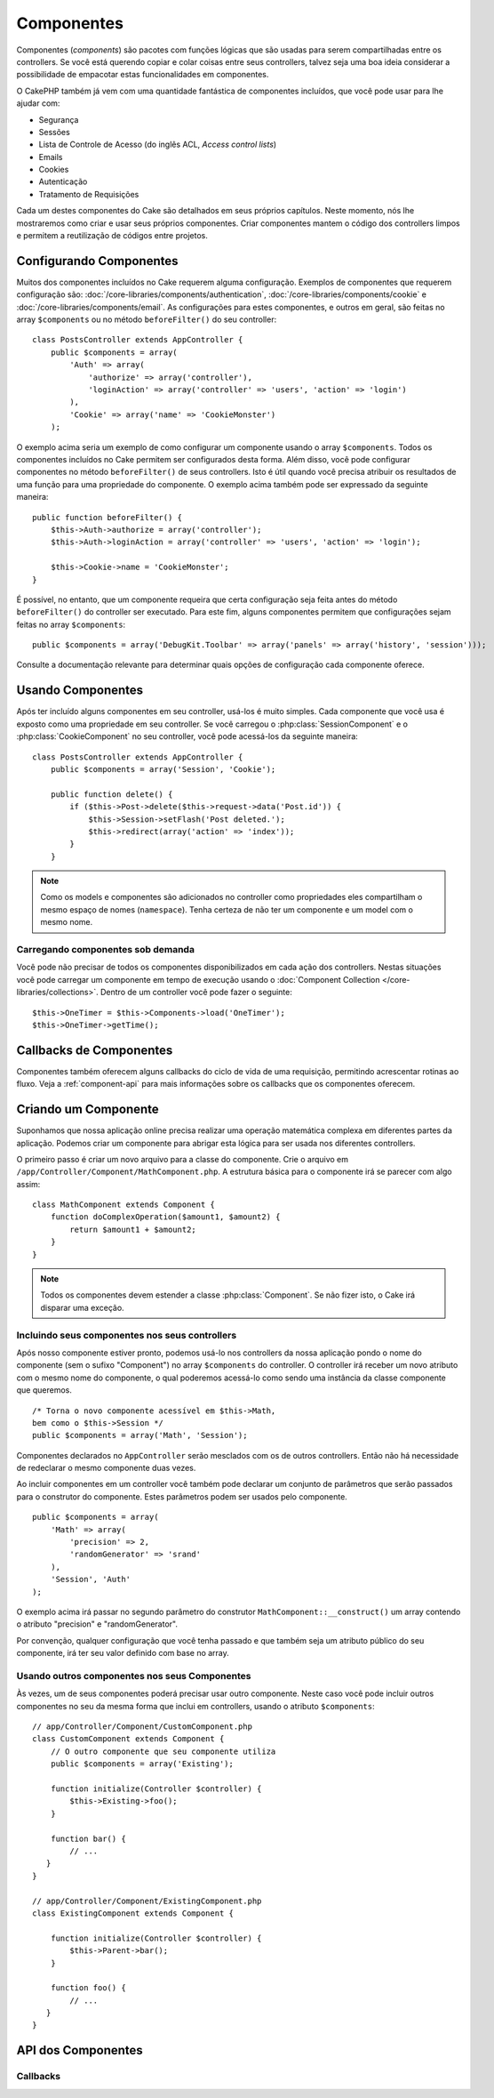 Componentes
###########

Componentes (`components`) são pacotes com funções lógicas que são usadas para
serem compartilhadas entre os controllers. Se você está querendo copiar e colar
coisas entre seus controllers, talvez seja uma boa ideia considerar a
possibilidade de empacotar estas funcionalidades em componentes.

O CakePHP também já vem com uma quantidade fantástica de componentes incluídos,
que você pode usar para lhe ajudar com:

- Segurança
- Sessões
- Lista de Controle de Acesso (do inglês ACL, `Access control lists`)
- Emails
- Cookies
- Autenticação
- Tratamento de Requisições

Cada um destes componentes do Cake são detalhados em seus próprios capítulos.
Neste momento, nós lhe mostraremos como criar e usar seus próprios componentes.
Criar componentes mantem o código dos controllers limpos e permitem a
reutilização de códigos entre projetos.

.. _configuring-components:

Configurando Componentes
========================

Muitos dos componentes incluídos no Cake requerem alguma configuração. Exemplos
de componentes que requerem configuração são:
:doc:`/core-libraries/components/authentication`,
:doc:`/core-libraries/components/cookie` e
:doc:`/core-libraries/components/email`.
As configurações para estes componentes, e outros em geral, são feitas no array
``$components`` ou no método ``beforeFilter()`` do seu controller::

    class PostsController extends AppController {
        public $components = array(
            'Auth' => array(
                'authorize' => array('controller'),
                'loginAction' => array('controller' => 'users', 'action' => 'login')
            ),
            'Cookie' => array('name' => 'CookieMonster')
        );

O exemplo acima seria um exemplo de como configurar um componente usando o array
``$components``. Todos os componentes incluídos no Cake permitem ser
configurados desta forma. Além disso, você pode configurar componentes no
método ``beforeFilter()`` de seus controllers. Isto é útil quando você precisa
atribuir os resultados de uma função para uma propriedade do componente. O
exemplo acima também pode ser expressado da seguinte maneira::

    public function beforeFilter() {
        $this->Auth->authorize = array('controller');
        $this->Auth->loginAction = array('controller' => 'users', 'action' => 'login');

        $this->Cookie->name = 'CookieMonster';
    }

É possível, no entanto, que um componente requeira que certa configuração seja
feita antes do método ``beforeFilter()`` do controller ser executado. Para este
fim, alguns componentes permitem que configurações sejam feitas no array
``$components``::

    public $components = array('DebugKit.Toolbar' => array('panels' => array('history', 'session')));

Consulte a documentação relevante para determinar quais opções de configuração
cada componente oferece.

Usando Componentes
==================

Após ter incluído alguns componentes em seu controller, usá-los é muito simples.
Cada componente que você usa é exposto como uma propriedade em seu controller.
Se você carregou o :php:class:`SessionComponent` e o :php:class:`CookieComponent`
no seu controller, você pode acessá-los da seguinte maneira::

    class PostsController extends AppController {
        public $components = array('Session', 'Cookie');

        public function delete() {
            if ($this->Post->delete($this->request->data('Post.id')) {
                $this->Session->setFlash('Post deleted.');
                $this->redirect(array('action' => 'index'));
            }
        }

.. note::

    Como os models e componentes são adicionados no controller como propriedades
    eles compartilham o mesmo espaço de nomes (``namespace``). Tenha certeza de
    não ter um componente e um model com o mesmo nome.

Carregando componentes sob demanda
----------------------------------

Você pode não precisar de todos os componentes disponibilizados em cada ação
dos controllers. Nestas situações você pode carregar um componente em tempo de
execução usando o :doc:`Component Collection </core-libraries/collections>`.
Dentro de um controller você pode fazer o seguinte::

    $this->OneTimer = $this->Components->load('OneTimer');
    $this->OneTimer->getTime();


Callbacks de Componentes
========================

Componentes também oferecem alguns callbacks do ciclo de vida de uma requisição,
permitindo acrescentar rotinas ao fluxo. Veja a
:ref:`component-api` para mais informações sobre os callbacks que os componentes
oferecem.

Criando um Componente
=====================

Suponhamos que nossa aplicação online precisa realizar uma operação matemática
complexa em diferentes partes da aplicação. Podemos criar um componente para
abrigar esta lógica para ser usada nos diferentes controllers.

O primeiro passo é criar um novo arquivo para a classe do componente.
Crie o arquivo em ``/app/Controller/Component/MathComponent.php``. A estrutura
básica para o componente irá se parecer com algo assim::


    class MathComponent extends Component {
        function doComplexOperation($amount1, $amount2) {
            return $amount1 + $amount2;
        }
    }

.. note::

    Todos os componentes devem estender a classe :php:class:`Component`.
    Se não fizer isto, o Cake irá disparar uma exceção.

Incluindo seus componentes nos seus controllers
-----------------------------------------------

Após nosso componente estiver pronto, podemos usá-lo nos controllers da nossa
aplicação pondo o nome do componente (sem o sufixo "Component") no array
``$components`` do controller. O controller irá receber um novo atributo com
o mesmo nome do componente, o qual poderemos acessá-lo como sendo uma instância
da classe componente que queremos.

::

    /* Torna o novo componente acessível em $this->Math,
    bem como o $this->Session */
    public $components = array('Math', 'Session');

Componentes declarados no ``AppController`` serão mesclados com os de outros
controllers. Então não há necessidade de redeclarar o mesmo componente duas
vezes.

Ao incluir componentes em um controller você também pode declarar um conjunto de
parâmetros que serão passados para o construtor do componente. Estes parâmetros
podem ser usados pelo componente.

::

    public $components = array(
        'Math' => array(
            'precision' => 2,
            'randomGenerator' => 'srand'
        ),
        'Session', 'Auth'
    );

O exemplo acima irá passar no segundo parâmetro do construtor
``MathComponent::__construct()`` um array contendo o atributo "precision" e
"randomGenerator".

Por convenção, qualquer configuração que você tenha passado e que também seja
um atributo público do seu componente, irá ter seu valor definido com base no
array.

Usando outros componentes nos seus Componentes
----------------------------------------------

Às vezes, um de seus componentes poderá precisar usar outro componente.
Neste caso você pode incluir outros componentes no seu da mesma forma que inclui
em controllers, usando o atributo ``$components``::

    // app/Controller/Component/CustomComponent.php
    class CustomComponent extends Component {
        // O outro componente que seu componente utiliza
        public $components = array('Existing');

        function initialize(Controller $controller) {
            $this->Existing->foo();
        }

        function bar() {
            // ...
       }
    }

    // app/Controller/Component/ExistingComponent.php
    class ExistingComponent extends Component {

        function initialize(Controller $controller) {
            $this->Parent->bar();
        }

        function foo() {
            // ...
       }
    }

.. _component-api:

API dos Componentes
===================

.. php:class:: Component

    A classe base ``Component`` oferece alguns métodos para carregar sob
    demanda (Lazy loading. Possibilita adiar a inicialização de um objeto até
    que este seja utilizado) outros componentes utilizando o
    :php:class:`ComponentCollection` assim como lidar com as configurações
    básicas. Esta classe também fornece os protótipos para todos os callbacks
    dos componentes.

.. php:method:: __construct(ComponentCollection $collection, $config = array())

    O contrutor da classe ``Component``. Todos as propriedades públicas da
    classe terão seus valores alterados para corresponder com o valor de
    ``$config``.

Callbacks
---------

.. php:method:: initialize($controller)

    O método ``initialize`` é chamado antes do método ``beforeFilter`` do
    controller.

.. php:method:: startup($controller)

    O método ``startup`` é chamado após o método ``beforeFilter`` do controller
    mas antes que o controller execute a ação.

.. php:method:: beforeRender($controller)

    O método ``beforeRender`` é chamado após o controller executar a lógica
    da ação requisitada mas antes que o controller renderize a view e o layout.

.. php:method:: shutdown($controller)

    O método ``shutdown`` é chamado antes que o conteúdo seja enviado para o
    browser.

.. php:method:: beforeRedirect($controller, $url, $status=null, $exit=true)

    O método ``beforeRedirect`` é invocado quando o método ``redirect`` de um
    controller é chamado mas antes de qualquer ação. Se este método retornar
    ``false`` o controller não irá continuar com o redirecionamento. As
    variáveis ``$url``, ``$status`` e ``$exit`` possuem o mesmo significado do
    método do controller. Você pode também retornar uma string que será
    interpretada como uma URL para ser usada no redirecionamento ou retornar um
    array associativo com a chave 'url' e opcionalmente com a chave 'status' e
    a chave 'exit'.
